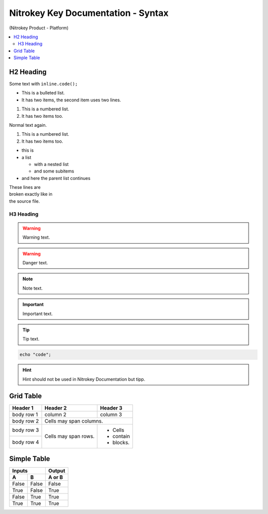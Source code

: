 Nitrokey Key Documentation - Syntax
===================================
.. container:: product_platform_heading

  (Nitrokey Product - Platform)

.. contents:: :local:


H2 Heading
----------


Some text with ``inline.code();``

* This is a bulleted list.
* It has two items, the second
  item uses two lines.

1. This is a numbered list.
2. It has two items too.

Normal text again.

#. This is a numbered list.
#. It has two items too.

* this is
* a list

  * with a nested list
  * and some subitems

* and here the parent list continues 

| These lines are
| broken exactly like in
| the source file.

H3 Heading
^^^^^^^^^^


.. warning::

   Warning text.

.. warning::

   Danger text.

.. note::

   Note text.

.. important::

   Important text.

.. tip::

   Tip text.


.. code-block:: bash

   echo "code";

.. hint::

   Hint should not be used in Nitrokey Documentation but tipp.

Grid Table
----------

+------------+------------+-----------+
| Header 1   | Header 2   | Header 3  |
+============+============+===========+
| body row 1 | column 2   | column 3  |
+------------+------------+-----------+
| body row 2 | Cells may span columns.|
+------------+------------+-----------+
| body row 3 | Cells may  | - Cells   |
+------------+ span rows. | - contain |
| body row 4 |            | - blocks. |
+------------+------------+-----------+

Simple Table
------------

=====  =====  ======
   Inputs     Output
------------  ------
  A      B    A or B
=====  =====  ======
False  False  False
True   False  True
False  True   True
True   True   True
=====  =====  ======
